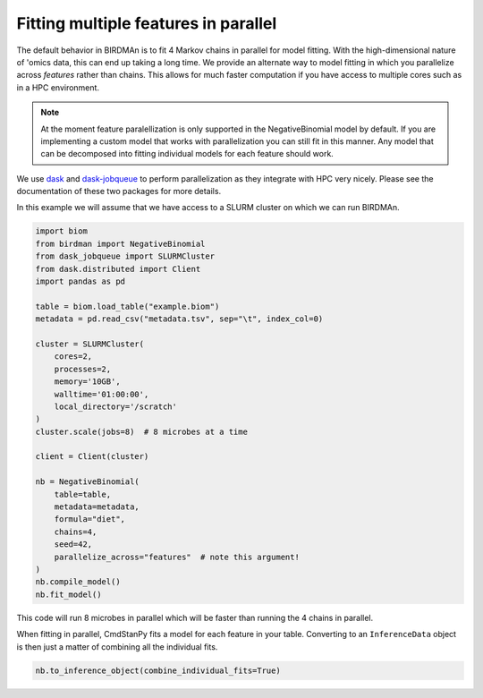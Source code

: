 Fitting multiple features in parallel
=====================================

The default behavior in BIRDMAn is to fit 4 Markov chains in parallel for model fitting. With the high-dimensional nature of 'omics data, this can end up taking a long time. We provide an alternate way to model fitting in which you parallelize across *features* rather than chains. This allows for much faster computation if you have access to multiple cores such as in a HPC environment.

.. note::

    At the moment feature paralellization is only supported in the NegativeBinomial model by default. If you are implementing a custom model that works with parallelization you can still fit in this manner. Any model that can be decomposed into fitting individual models for each feature should work.

We use `dask <https://docs.dask.org/en/latest/>`_ and `dask-jobqueue <https://jobqueue.dask.org/en/latest/>`_ to perform parallelization as they integrate with HPC very nicely. Please see the documentation of these two packages for more details.

In this example we will assume that we have access to a SLURM cluster on which we can run BIRDMAn.

.. code-block:: python

    import biom
    from birdman import NegativeBinomial
    from dask_jobqueue import SLURMCluster
    from dask.distributed import Client
    import pandas as pd

    table = biom.load_table("example.biom")
    metadata = pd.read_csv("metadata.tsv", sep="\t", index_col=0)

    cluster = SLURMCluster(
        cores=2,
        processes=2,
        memory='10GB',
        walltime='01:00:00',
        local_directory='/scratch'
    )
    cluster.scale(jobs=8)  # 8 microbes at a time

    client = Client(cluster)

    nb = NegativeBinomial(
        table=table,
        metadata=metadata,
        formula="diet",
        chains=4,
        seed=42,
        parallelize_across="features"  # note this argument!
    )
    nb.compile_model()
    nb.fit_model()

This code will run 8 microbes in parallel which will be faster than running the 4 chains in parallel.

When fitting in parallel, CmdStanPy fits a model for each feature in your table. Converting to an ``InferenceData`` object is then just a matter of combining all the individual fits.

.. code-block:: python

    nb.to_inference_object(combine_individual_fits=True)

